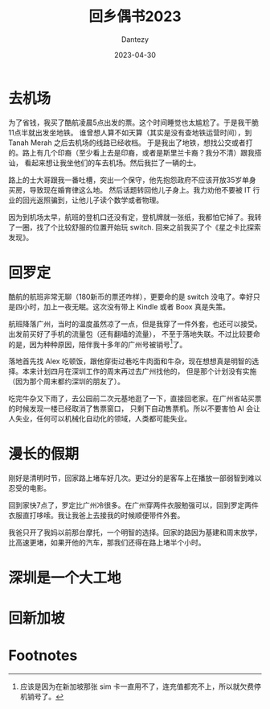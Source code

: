#+HUGO_BASE_DIR: ../
#+HUGO_SECTION: zh/posts
#+hugo_auto_set_lastmod: t
#+hugo_tags: log
#+hugo_categories: log
#+hugo_draft: false
#+description: 3月底回了趟家，有些有趣的观察和感想。
#+author: Dantezy
#+date: 2023-04-30
#+TITLE: 回乡偶书2023
* 去机场
为了省钱，我买了酷航凌晨5点出发的票。这个时间睡觉也太尴尬了。于是我干脆11点半就出发坐地铁。
谁曾想人算不如天算（其实是没有查地铁运营时间），到 Tanah Merah 之后去机场的线路已经收档。
于是我出了地铁，想找公交或者打的。路上有几个印裔（至少看上去是印裔，或者是斯里兰卡裔？我分不清）跟我搭讪，
看起来想让我坐他们的车去机场。然后我拦了一辆的士。

路上的士大哥跟我一番吐槽，突出一个保守，他先抱怨政府不应该开放35岁单身买房，导致现在婚育律这么地。
然后话题转回他儿子身上。我力劝他不要被 IT  行业的回光返照骗到，让他儿子读个数学或者物理。

因为到机场太早，航班的登机口还没有定，登机牌就一张纸，我都怕它掉了。我转了一圈，找了个比较舒服的位置开始玩 switch.
回来之前我买了个《星之卡比探索发现》。
* 回罗定
酷航的航班非常无聊（180新币的票还咋样），更要命的是 switch 没电了。幸好只是四小时，加上一夜无眠。这次没有带上 Kindle
或者 Boox 真是失策。

航班降落广州，当时的温度虽然凉了一点，但是我穿了一件外套，也还可以接受。出发前买好了手机的流量包（还有翻墙的流量），
不至于落地失联。不过比较要命的是，因为种种原因，陪伴我十多年的广州号被销号[fn:1]了。

落地首先找 Alex 吃顿饭，跟他穿街过巷吃牛肉面和牛杂，现在想想真是明智的选择。本来计划四月在深圳工作的周末再过去广州找他的，
但是那个计划没有实施（因为那个周末都约深圳的朋友了）。

吃完牛杂又下雨了，去公园前二次元基地逛了一下，直接回老家。在广州省站买票的时候发现一楼已经取消了售票窗口，
只剩下自动售票机。所以不要害怕 AI 会让人失业，任何可以机械化自动化的领域，人类都可能失业。
* 漫长的假期
刚好是清明时节，回家路上堵车好几次。更过分的是客车上在播放一部弱智到难以忍受的电影。

回到家快7点了，罗定比广州冷很多。在广州穿两件衣服勉强可以，回到罗定两件衣服直打哆嗦。我让我爸上去接我的时候顺便带件外套。

我爸只开了我妈以前那台摩托，一个明智的选择。回家的路因为基建和周末放学，比高速更堵，如果开他的汽车，那我们还得在路上堵半个小时。
* 深圳是一个大工地
* 回新加坡
* Footnotes

[fn:1] 应该是因为在新加坡那张 sim 卡一直用不了，连充值都充不上，所以就欠费停机销号了。 

